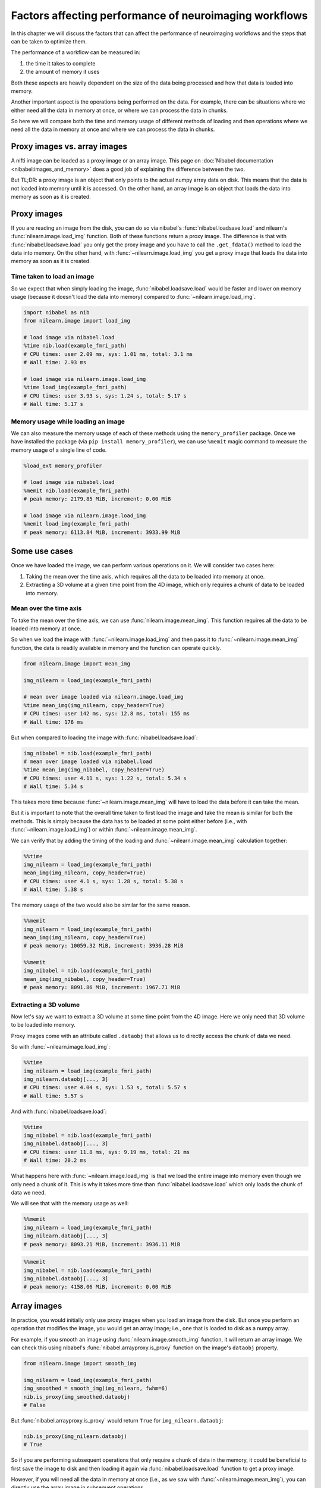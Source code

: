 .. _performance_comparison:

=======================================================
Factors affecting performance of neuroimaging workflows
=======================================================

In this chapter we will discuss the factors that can affect the performance of
neuroimaging workflows and the steps that can be taken to optimize them.

The performance of a workflow can be measured in:

1. the time it takes to complete
2. the amount of memory it uses

Both these aspects are heavily dependent on the size of the data being
processed and how that data is loaded into memory.

Another important aspect is the operations being performed on the data. For
example, there can be situations where we either need all the data in
memory at once, or where we can process the data in chunks.

So here we will compare both the time and memory usage of different methods of
loading and then operations where we need all the data in memory at once and
where we can process the data in chunks.

Proxy images vs. array images
=============================

A nifti image can be loaded as a proxy image or an array image. This page on
:doc:`Nibabel documentation <nibabel:images_and_memory>` does a good job
of explaining the difference between the two.

But TL;DR: a proxy image is an object that only points to the actual numpy
array data on disk. This means that the data is not loaded into memory until
it is accessed. On the other hand, an array image is an object that loads the
data into memory as soon as it is created.

Proxy images
============

If you are reading an image from the disk, you can do so via nibabel's
:func:`nibabel.loadsave.load` and nilearn's :func:`nilearn.image.load_img`
function. Both of these functions return a proxy image. The difference is
that with :func:`nibabel.loadsave.load` you only get the proxy image and you
have to call the ``.get_fdata()`` method to load the data into memory.
On the other hand, with :func:`~nilearn.image.load_img` you get a proxy image
that loads the data into memory as soon as it is created.

Time taken to load an image
---------------------------

So we expect that when simply loading the image, :func:`nibabel.loadsave.load`
would be faster and lower on memory usage (because it doesn't load the data
into memory) compared to :func:`~nilearn.image.load_img`.

.. code-block:: python

    import nibabel as nib
    from nilearn.image import load_img

    # load image via nibabel.load
    %time nib.load(example_fmri_path)
    # CPU times: user 2.09 ms, sys: 1.01 ms, total: 3.1 ms
    # Wall time: 2.93 ms

    # load image via nilearn.image.load_img
    %time load_img(example_fmri_path)
    # CPU times: user 3.93 s, sys: 1.24 s, total: 5.17 s
    # Wall time: 5.17 s

Memory usage while loading an image
-----------------------------------

We can also measure the memory usage of each of these methods using the
``memory_profiler`` package. Once we have installed the package (via
``pip install memory_profiler``), we can use ``%memit`` magic command to
measure the memory usage of a single line of code.

.. code-block:: python

    %load_ext memory_profiler

    # load image via nibabel.load
    %memit nib.load(example_fmri_path)
    # peak memory: 2179.85 MiB, increment: 0.00 MiB

    # load image via nilearn.image.load_img
    %memit load_img(example_fmri_path)
    # peak memory: 6113.84 MiB, increment: 3933.99 MiB

Some use cases
==============

Once we have loaded the image, we can perform various operations on it.
We will consider two cases here:

1. Taking the mean over the time axis, which requires all the data to be
   loaded into memory at once.
2. Extracting a 3D volume at a given time point from the 4D image, which
   only requires a chunk of data to be loaded into memory.

Mean over the time axis
-----------------------

To take the mean over the time axis, we can use :func:`nilearn.image.mean_img`.
This function requires all the data to be loaded into memory at once.

So when we load the image with :func:`~nilearn.image.load_img` and then pass it
to :func:`~nilearn.image.mean_img` function, the data is readily available in
memory and the function can operate quickly.

.. code-block:: python

    from nilearn.image import mean_img

    img_nilearn = load_img(example_fmri_path)

    # mean over image loaded via nilearn.image.load_img
    %time mean_img(img_nilearn, copy_header=True)
    # CPU times: user 142 ms, sys: 12.8 ms, total: 155 ms
    # Wall time: 176 ms

But when compared to loading the image with :func:`nibabel.loadsave.load`:

.. code-block:: python

    img_nibabel = nib.load(example_fmri_path)
    # mean over image loaded via nibabel.load
    %time mean_img(img_nibabel, copy_header=True)
    # CPU times: user 4.11 s, sys: 1.22 s, total: 5.34 s
    # Wall time: 5.34 s

This takes more time because :func:`~nilearn.image.mean_img` will have to load
the data before it can take the mean.

But it is important to note that the overall time taken to first load the
image and take the mean is similar for both the methods.
This is simply because the data has to be loaded at some point either before
(i.e., with :func:`~nilearn.image.load_img`) or within
:func:`~nilearn.image.mean_img`.

We can verify that by adding the timing of the loading and
:func:`~nilearn.image.mean_img` calculation together:

.. code-block:: python

    %%time
    img_nilearn = load_img(example_fmri_path)
    mean_img(img_nilearn, copy_header=True)
    # CPU times: user 4.1 s, sys: 1.28 s, total: 5.38 s
    # Wall time: 5.38 s

The memory usage of the two would also be similar for the same reason.

.. code-block:: python

    %%memit
    img_nilearn = load_img(example_fmri_path)
    mean_img(img_nilearn, copy_header=True)
    # peak memory: 10059.32 MiB, increment: 3936.28 MiB

    %%memit
    img_nibabel = nib.load(example_fmri_path)
    mean_img(img_nibabel, copy_header=True)
    # peak memory: 8091.86 MiB, increment: 1967.71 MiB

Extracting a 3D volume
----------------------

Now let's say we want to extract a 3D volume at some time point from the
4D image. Here we only need that 3D volume to be loaded into memory.

Proxy images come with an attribute called ``.dataobj`` that allows us to
directly access the chunk of data we need.

So with :func:`~nilearn.image.load_img`:

.. code-block:: python

    %%time
    img_nilearn = load_img(example_fmri_path)
    img_nilearn.dataobj[..., 3]
    # CPU times: user 4.04 s, sys: 1.53 s, total: 5.57 s
    # Wall time: 5.57 s

And with :func:`nibabel.loadsave.load`:

.. code-block:: python

    %%time
    img_nibabel = nib.load(example_fmri_path)
    img_nibabel.dataobj[..., 3]
    # CPU times: user 11.8 ms, sys: 9.19 ms, total: 21 ms
    # Wall time: 20.2 ms

What happens here with :func:`~nilearn.image.load_img` is that we load the
entire image into memory even though we only need a chunk of it. This is why it
takes more time than :func:`nibabel.loadsave.load` which only loads the chunk
of data we need.

We will see that with the memory usage as well:

.. code-block:: python

    %%memit
    img_nilearn = load_img(example_fmri_path)
    img_nilearn.dataobj[..., 3]
    # peak memory: 8093.21 MiB, increment: 3936.11 MiB

.. code-block:: python

    %%memit
    img_nibabel = nib.load(example_fmri_path)
    img_nibabel.dataobj[..., 3]
    # peak memory: 4158.06 MiB, increment: 0.00 MiB

Array images
============

In practice, you would initially only use proxy images when you load an image
from the disk. But once you perform an operation that modifies the image,
you would get an array image; i.e., one that is loaded to disk as a numpy
array.

For example, if you smooth an image using :func:`nilearn.image.smooth_img`
function, it will return an array image. We can check this using nibabel's
:func:`nibabel.arrayproxy.is_proxy` function on the image's ``dataobj``
property.

.. code-block:: python

    from nilearn.image import smooth_img

    img_nilearn = load_img(example_fmri_path)
    img_smoothed = smooth_img(img_nilearn, fwhm=6)
    nib.is_proxy(img_smoothed.dataobj)
    # False

But :func:`nibabel.arrayproxy.is_proxy` would return ``True`` for
``img_nilearn.dataobj``:

.. code-block:: python

    nib.is_proxy(img_nilearn.dataobj)
    # True

So if you are performing subsequent operations that only require a chunk of
data in the memory, it could be beneficial to first save the image to disk and
then loading it again via :func:`nibabel.loadsave.load` function to get a
proxy image.

However, if you will need all the data in memory at once (i.e., as we saw with
:func:`~nilearn.image.mean_img`), you can directly use the array image in
subsequent operations.

This applies to most of the operations under nilearn's :mod:`nilearn.image`
module as they all return array images.

Finally, another possible use case could be when you want to perform several
operations on the same image in parallel.

We examine such a case in detail in this example:
:ref:`sphx_glr_auto_examples_07_advanced_plot_mask_large_fmri.py`.
